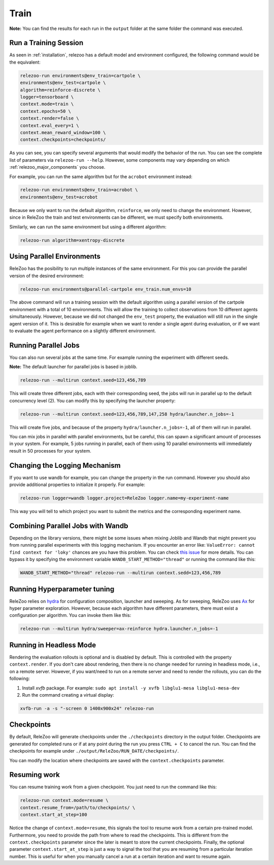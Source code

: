 Train
=====

**Note:** You can find the results for each run in the ``output`` folder at the same folder the command
was executed.

Run a Training Session
----------------------
As seen in :ref:`installation`, relezoo has a default model and environment configured, the following command would be the equivalent:

.. code-block:: console

   relezoo-run environments@env_train=cartpole \
   environments@env_test=cartpole \
   algorithm=reinforce-discrete \
   logger=tensorboard \
   context.mode=train \
   context.epochs=50 \
   context.render=false \
   context.eval_every=1 \
   context.mean_reward_window=100 \
   context.checkpoints=checkpoints/

As you can see, you can specify several arguments that would modify the behavior of the run. You can see the complete list of parameters via ``relezoo-run --help``.
However, some components may vary depending on which :ref:`relezoo_major_components` you choose.

For example, you can run the same algorithm but for the ``acrobot`` environment instead:

.. code-block:: console

   relezoo-run environments@env_train=acrobot \
   environments@env_test=acrobot

Because we only want to run the default algorithm, ``reinforce``, we only need to change the environment. However, since
in ReleZoo the train and test environments can be different, we must specify both environments.

Similarly, we can run the same environment but using a different algorithm:

.. code-block:: console

   relezoo-run algorithm=xentropy-discrete


Using Parallel Environments
---------------------------
ReleZoo has the posibility to run multiple instances of the same environment. For this you can provide the parallel
version of the desired environment:

.. code-block:: console

   relezoo-run environments@parallel-cartpole env_train.num_envs=10

The above command will run a training session with the default algorithm using a parallel version of the cartpole
environment with a total of 10 environments. This will allow the training to collect observations from 10 different
agents simultaneously. However, because we did not changed the ``env_test`` property, the evaluation will still
run in the single agent version of it. This is desirable for example when we want to render a single agent during
evaluation, or if we want to evaluate the agent performance on a slightly different environment.

Running Parallel Jobs
---------------------
You can also run several jobs at the same time. For example running the experiment with different seeds.

**Note:** The default launcher for parallel jobs is based in joblib.

.. code-block:: console

   relezoo-run --multirun context.seed=123,456,789

This will create three different jobs, each with their corresponding seed, the jobs will run in parallel up to
the default concurrency level (2). You can modify this by specifying the launcher property:

.. code-block:: console

   relezoo-run --multirun context.seed=123,456,789,147,258 hydra/launcher.n_jobs=-1

This will create five jobs, and because of the property ``hydra/launcher.n_jobs=-1``, all of them will
run in parallel.

You can mix jobs in parallel with parallel environments, but be careful, this can spawn a significant amount
of processes in your system. For example, 5 jobs running in parallel, each of them using 10 parallel environments
will immediately result in 50 processes for your system.

Changing the Logging Mechanism
------------------------------

If you want to use wandb for example, you can change the property in the run command. However you should also
provide additional properties to initialize it properly. For example:

.. code-block:: console

   relezoo-run logger=wandb logger.project=ReleZoo logger.name=my-experiment-name

This way you will tell to which project you want to submit the metrics and the corresponding experiment name.

Combining Parallel Jobs with Wandb
----------------------------------
Depending on the library versions, there might be some issues when mixing Joblib and Wandb that might prevent you
from running parallel experiments with this logging mechanism. If you encounter an error like:
``ValueError: cannot find context for 'loky'`` chances are you have this problem.
You can check `this issue <https://github.com/wandb/client/issues/1525>`_ for more details.
You can bypass it by specifying the environment variable ``WANDB_START_METHOD="thread"``
or running the command like this:

.. code-block:: console

    WANDB_START_METHOD="thread" relezoo-run --multirun context.sedd=123,456,789


Running Hyperparameter tuning
-----------------------------
ReleZoo relies on `hydra <https://hydra.cc/>`_ for configuration composition, launcher and sweeping. As for sweeping,
ReleZoo uses `Ax <https://ax.dev/>`_ for hyper parameter exploration. However, because each algorithm have different
parameters, there must exist a configuration per algorithm. You can invoke them like this:

.. code-block:: console

   relezoo-run --multirun hydra/sweeper=ax-reinforce hydra.launcher.n_jobs=-1


Running in Headless Mode
------------------------
Rendering the evaluation rollouts is optional and is disabled by default. This is controlled with the property
``context.render``. If you don't care about rendering, then there is no change needed for running in headless
mode, i.e., on a remote server. However, if you want/need to run on a remote server and need to render the
rollouts, you can do the following:

#. Install `xvfb` package. For example: ``sudo apt install -y xvfb libglu1-mesa libglu1-mesa-dev``
#. Run the command creating a virtual display:

.. code-block:: console

  xvfb-run -a -s "-screen 0 1400x900x24" relezoo-run


Checkpoints
-----------
By default, ReleZoo will generate checkpoints under the ``./checkpoints`` directory in the output folder.
Checkpoints are generated for completed runs or if at any point during the run you press ``CTRL + C``
to cancel the run. You can find the checkpoints for example under ``./output/ReleZoo/RUN_DATE/checkpoints/``.

You can modify the location where checkpoints are saved with the ``context.checkpoints`` parameter.


Resuming work
-------------
You can resume training work from a given checkpoint. You just need to run the command like this:

.. code-block:: console

   relezoo-run context.mode=resume \
   context.resume_from=/path/to/checkpoints/ \
   context.start_at_step=100

Notice the change of ``context.mode=resume``, this signals the tool to resume work from a certain
pre-trained model. Furthermore, you need to provide the path from where to read the checkpoints.
This is different from the ``context.checkpoints`` parameter since the later is meant to store
the current checkpoints. Finally, the optional parameter ``context.start_at_step`` is just a way
to signal the tool that you are resuming from a particular iteration number. This is useful for when
you manually cancel a run at a certain iteration and want to resume again.